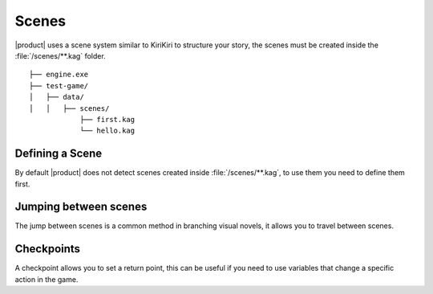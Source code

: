 Scenes
------

|product| uses a scene system similar to KiriKiri to structure your story, the scenes must be created inside the :file:`/scenes/**.kag` folder.

::

        ├── engine.exe        
        ├── test-game/          
        │   ├── data/         
        │   │   ├── scenes/   
                    ├── first.kag
                    └── hello.kag 

Defining a Scene
+++++++++++++++++

By default |product| does not detect scenes created inside :file:`/scenes/**.kag`, to use them you need to define them first.

.. py:function:: @scene

   Define a scene

   :param scene: Required
   :type scene: tag

   :param filename: Required
   :type filename: string

   :type: Definition
   
.. code-block::
   :caption: system/scenes.kag
   
   @scene first = "first"
   @scene second = "second"

Jumping between scenes
++++++++++++++++++++++

The jump between scenes is a common method in branching visual novels, it allows you to travel between scenes.

.. py:function:: @jump_scene

   Jump between defined scenes

   :param scene: Required
   :type scene: tag
   :require: @scene
.. code-block::
   :caption: scenes/first.kag
   
   k: hello! my name is {k}
   @jump_scene second

Checkpoints
+++++++++++

A checkpoint allows you to set a return point, this can be useful if you need to use variables that change a specific action in the game.

.. py:function:: @checkpoint

   Saves a checkpoint with a label and the current script line.

   :param label: Required
   :type label: tag

   :type: Definition

   
.. code-block::
   :caption: scenes/first.kag
   
   k: hello! my name is {k}
   @checkpoint myNiceCheckPoint
   @jump_scene second

.. py:function:: @goto
    
    Jumps to a specific checkpoint in the script based on the given label.

   :param label: Required
   :type label: tag
   :require: @checkpoint
   :type: Event

.. code-block::
   :caption: scenes/second.kag
   
   Oh, i need go back!!
   @goto myNiceCheckPoint